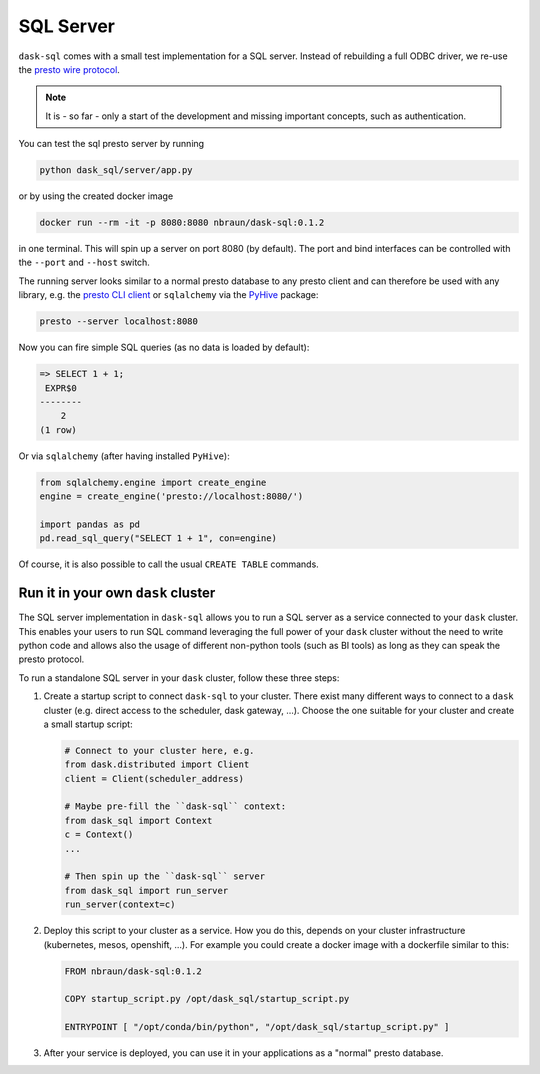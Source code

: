 SQL Server
==========

``dask-sql`` comes with a small test implementation for a SQL server.
Instead of rebuilding a full ODBC driver, we re-use the `presto wire protocol <https://github.com/prestodb/presto/wiki/HTTP-Protocol>`_.

.. note::

    It is - so far - only a start of the development and missing important concepts, such as
    authentication.

You can test the sql presto server by running

.. code-block:: bash

    python dask_sql/server/app.py

or by using the created docker image

.. code-block:: bash

    docker run --rm -it -p 8080:8080 nbraun/dask-sql:0.1.2

in one terminal. This will spin up a server on port 8080 (by default).
The port and bind interfaces can be controlled with the ``--port`` and ``--host`` switch.

The running server looks similar to a normal presto database to any presto client and can therefore be used
with any library, e.g. the `presto CLI client <https://prestosql.io/docs/current/installation/cli.html>`_ or
``sqlalchemy`` via the `PyHive <https://github.com/dropbox/PyHive#sqlalchemy>`_ package:


.. code-block:: bash

    presto --server localhost:8080

Now you can fire simple SQL queries (as no data is loaded by default):

.. code-block::

    => SELECT 1 + 1;
     EXPR$0
    --------
        2
    (1 row)

Or via ``sqlalchemy`` (after having installed ``PyHive``):

.. code-block:: python

    from sqlalchemy.engine import create_engine
    engine = create_engine('presto://localhost:8080/')

    import pandas as pd
    pd.read_sql_query("SELECT 1 + 1", con=engine)

Of course, it is also possible to call the usual ``CREATE TABLE``
commands.



Run it in your own ``dask`` cluster
-----------------------------------

The SQL server implementation in ``dask-sql`` allows you to run a SQL server as a service connected to your ``dask`` cluster.
This enables your users to run SQL command leveraging the full power of your ``dask`` cluster without the need to write python code
and allows also the usage of different non-python tools (such as BI tools) as long as they can speak the presto protocol.

To run a standalone SQL server in your ``dask`` cluster, follow these three steps:

1. Create a startup script to connect ``dask-sql`` to your cluster.
   There exist many different ways to connect to a ``dask`` cluster (e.g. direct access to the scheduler,
   dask gateway, ...). Choose the one suitable for your cluster and create a small startup script:

   .. code-block:: python

        # Connect to your cluster here, e.g.
        from dask.distributed import Client
        client = Client(scheduler_address)

        # Maybe pre-fill the ``dask-sql`` context:
        from dask_sql import Context
        c = Context()
        ...

        # Then spin up the ``dask-sql`` server
        from dask_sql import run_server
        run_server(context=c)

2. Deploy this script to your cluster as a service. How you do this, depends on your cluster infrastructure (kubernetes, mesos, openshift, ...).
   For example you could create a docker image with a dockerfile similar to this:

   .. code-block:: dockerfile

        FROM nbraun/dask-sql:0.1.2

        COPY startup_script.py /opt/dask_sql/startup_script.py

        ENTRYPOINT [ "/opt/conda/bin/python", "/opt/dask_sql/startup_script.py" ]

3. After your service is deployed, you can use it in your applications as a "normal" presto database.
